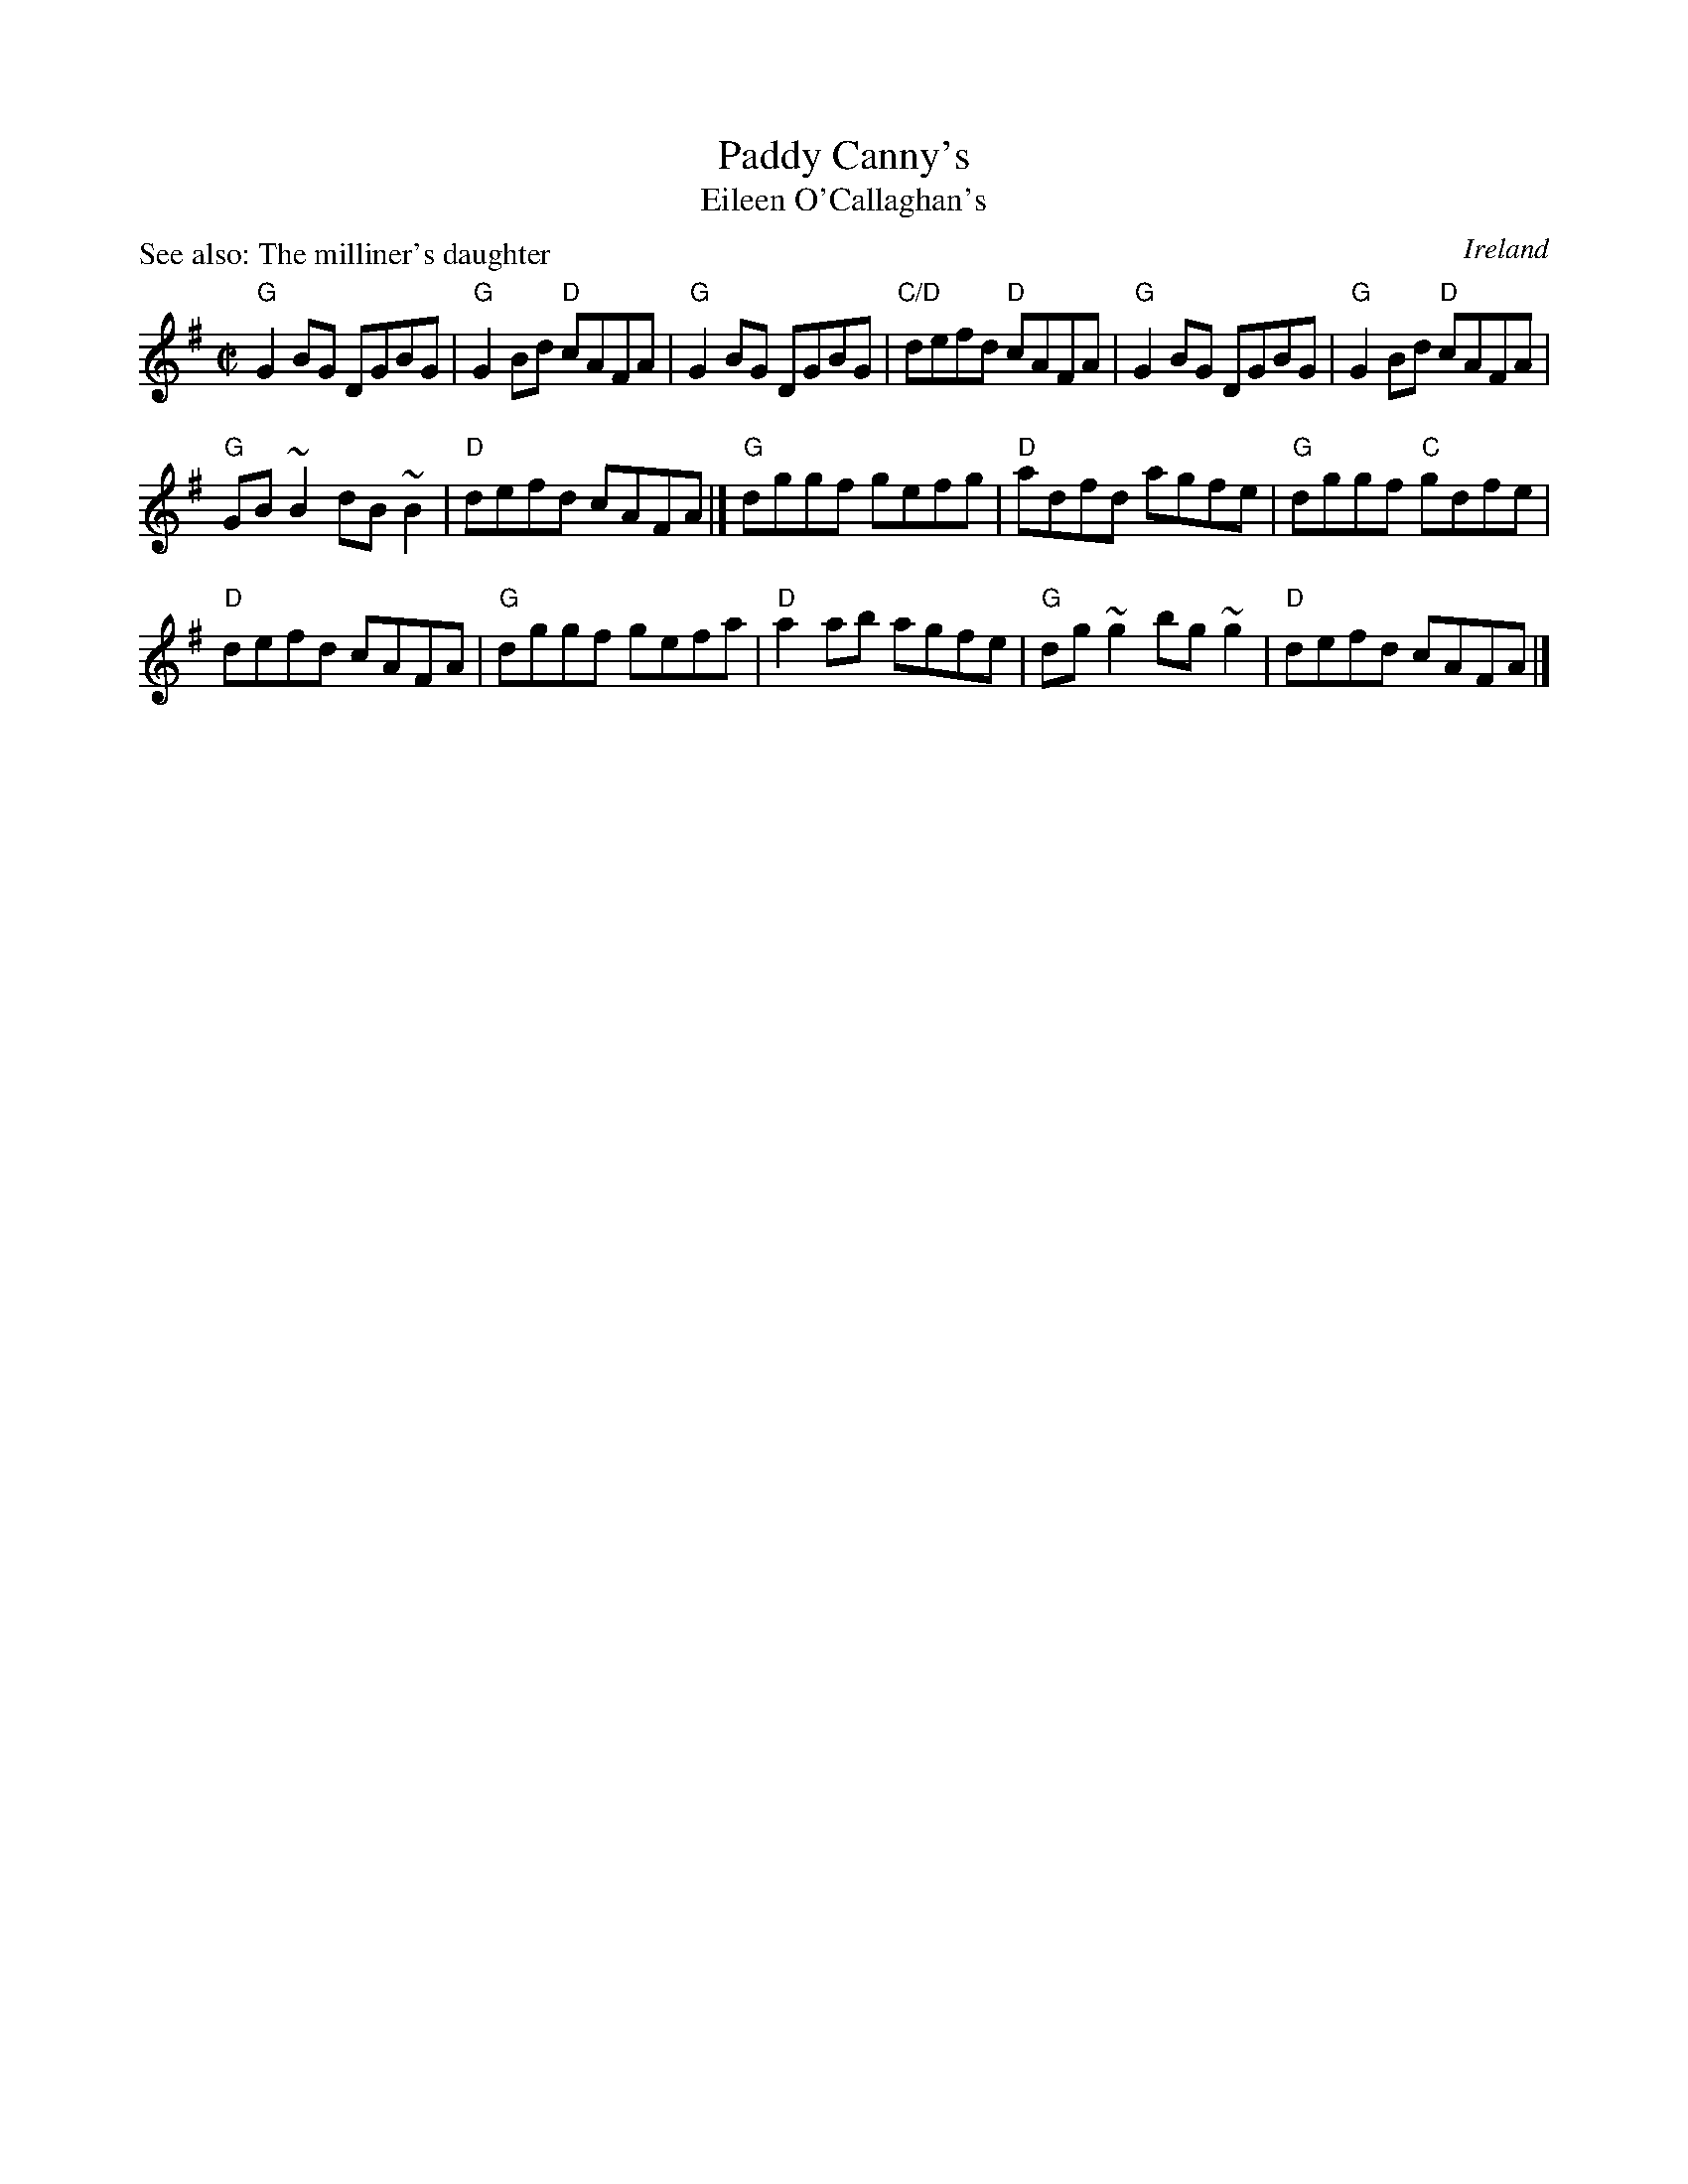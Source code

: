 X:231
T:Paddy Canny's
T:Eileen O'Callaghan's
P:See also: The milliner's daughter
R:Reel
O:Ireland
D:Session tape, Doolin 1987
B:Irish Fiddle Book
B:Bulmer & Sharpley 1,15 (?)
S:Bernie Stocks ABC (Sharon Shannon,,,?)
Z:Transcription:Bernie Stocks, chords:Mike Long
M:C|
L:1/8
K:G
"G"G2BG DGBG|"G"G2Bd "D"cAFA|"G"G2BG DGBG |"C/D"defd "D"cAFA|\
"G"G2BG DGBG|"G"G2Bd "D"cAFA|
"G"GB~B2 dB~B2|"D"defd cAFA|]\
"G"dggf gefg|"D"adfd agfe|"G"dggf "C"gdfe|
"D"defd cAFA|\
"G"dggf gefa |"D"a2ab agfe|"G"dg~g2 bg~g2|"D"defd cAFA|]
